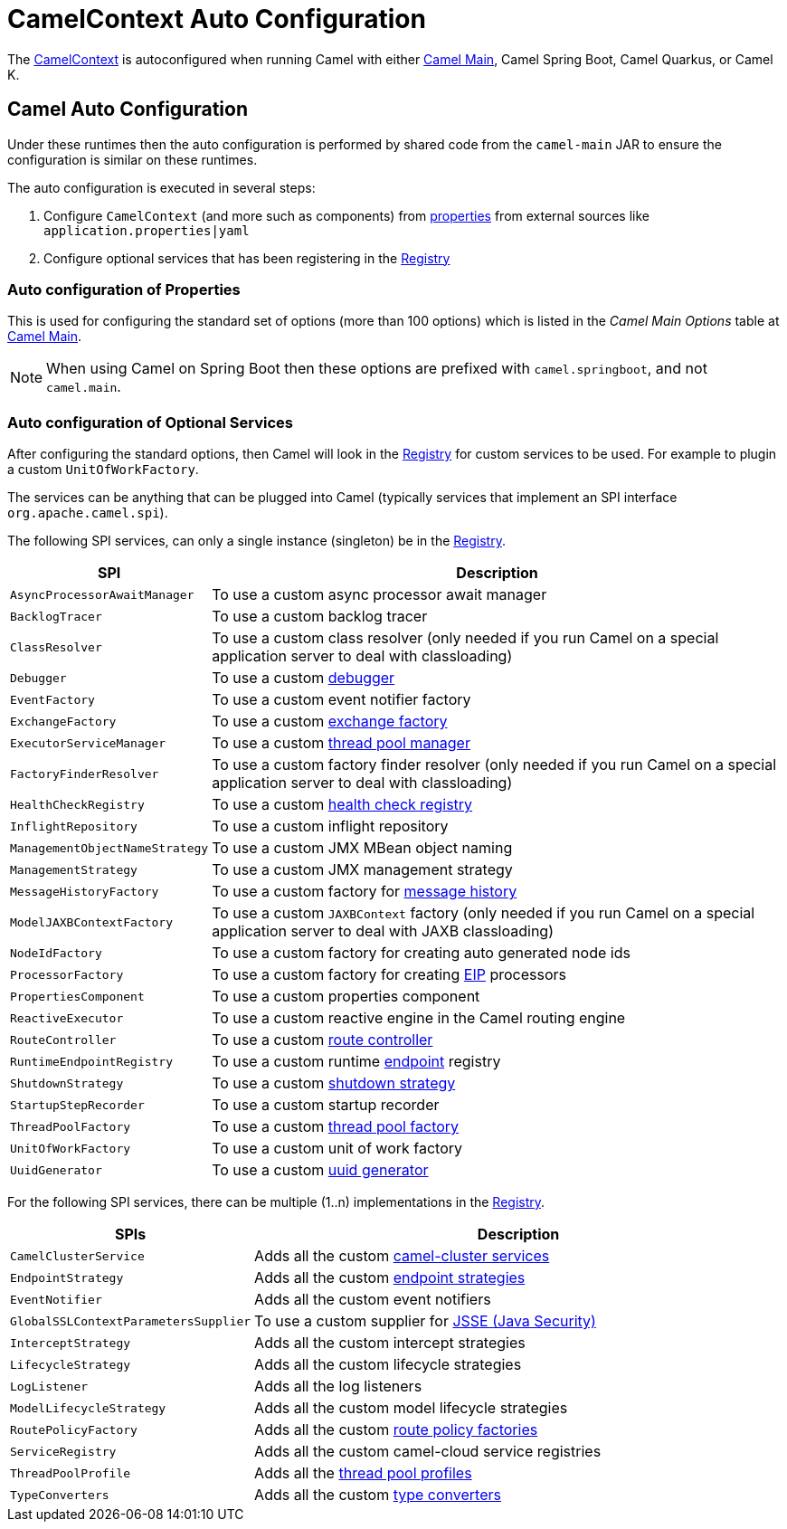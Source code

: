 = CamelContext Auto Configuration

The xref:camelcontext.adoc[CamelContext] is autoconfigured when running Camel with either
xref:components:others:main.adoc[Camel Main], Camel Spring Boot, Camel Quarkus, or Camel K.

== Camel Auto Configuration

Under these runtimes then the auto configuration is performed by shared code from the `camel-main` JAR
to ensure the configuration is similar on these runtimes.

The auto configuration is executed in several steps:

1. Configure `CamelContext` (and more such as components) from xref:components::properties-component.adoc[properties] from external sources like `application.properties|yaml`
2. Configure optional services that has been registering in the xref:registry.adoc[Registry]

=== Auto configuration of Properties

This is used for configuring the standard set of options (more than 100 options) which is listed in the _Camel Main Options_ table at xref:components:others:main.adoc[Camel Main].

NOTE: When using Camel on Spring Boot then these options are prefixed with `camel.springboot`, and not `camel.main`.

=== Auto configuration of Optional Services

After configuring the standard options, then Camel will look in the xref:registry.adoc[Registry] for custom
services to be used. For example to plugin a custom `UnitOfWorkFactory`.

The services can be anything that can be plugged into Camel (typically services that implement an SPI interface `org.apache.camel.spi`).

The following SPI services, can only a single instance (singleton) be in the xref:registry.adoc[Registry].

[width="100%",cols="2m,8",options="header",]
|=======================================================================
|SPI |Description
| AsyncProcessorAwaitManager | To use a custom async processor await manager
| BacklogTracer | To use a custom backlog tracer
| ClassResolver | To use a custom class resolver (only needed if you run Camel on a special application server to deal with classloading)
| Debugger | To use a custom xref:debugger.adoc[debugger]
| EventFactory | To use a custom event notifier factory
| ExchangeFactory | To use a custom xref:exchange-pooling.adoc[exchange factory]
| ExecutorServiceManager | To use a custom xref:threading-model.adoc[thread pool manager]
| FactoryFinderResolver | To use a custom factory finder resolver (only needed if you run Camel on a special application server to deal with classloading)
| HealthCheckRegistry | To use a custom xref:health-check.adoc[health check registry]
| InflightRepository | To use a custom inflight repository
| ManagementObjectNameStrategy | To use a custom JMX MBean object naming
| ManagementStrategy | To use a custom JMX management strategy
| MessageHistoryFactory | To use a custom factory for xref:components:eips:message-history.adoc[message history]
| ModelJAXBContextFactory | To use a custom `JAXBContext` factory (only needed if you run Camel on a special application server to deal with JAXB classloading)
| NodeIdFactory | To use a custom factory for creating auto generated node ids
| ProcessorFactory | To use a custom factory for creating xref:components:eips:enterprise-integration-patterns.adoc[EIP] processors
| PropertiesComponent | To use a custom properties component
| ReactiveExecutor | To use a custom reactive engine in the Camel routing engine
| RouteController | To use a custom xref:route-controller.adoc[route controller]
| RuntimeEndpointRegistry | To use a custom runtime xref:endpoint.adoc[endpoint] registry
| ShutdownStrategy | To use a custom xref:graceful-shutdown.adoc[shutdown strategy]
| StartupStepRecorder | To use a custom startup recorder
| ThreadPoolFactory | To use a custom xref:threading-model.adoc[thread pool factory]
| UnitOfWorkFactory | To use a custom unit of work factory
| UuidGenerator | To use a custom xref:uuidgenerator.adoc[uuid generator]
|=======================================================================

For the following SPI services, there can be multiple (1..n) implementations in the xref:registry.adoc[Registry].

[width="100%",cols="2m,8",options="header",]
|=======================================================================
|SPIs |Description
| CamelClusterService | Adds all the custom xref:clustering.adoc[camel-cluster services]
| EndpointStrategy | Adds all the custom xref:endpoint.adoc[endpoint strategies]
| EventNotifier | Adds all the custom event notifiers
| GlobalSSLContextParametersSupplier | To use a custom supplier for xref:camel-configuration-utilities.adoc[JSSE (Java Security)]
| InterceptStrategy | Adds all the custom intercept strategies
| LifecycleStrategy | Adds all the custom lifecycle strategies
| LogListener | Adds all the log listeners
| ModelLifecycleStrategy | Adds all the custom model lifecycle strategies
| RoutePolicyFactory | Adds all the custom xref:route-policy.adoc[route policy factories]
| ServiceRegistry | Adds all the custom camel-cloud service registries
| ThreadPoolProfile | Adds all the xref:threading-model.adoc[thread pool profiles]
| TypeConverters | Adds all the custom xref:type-converter.adoc[type converters]
|=======================================================================
